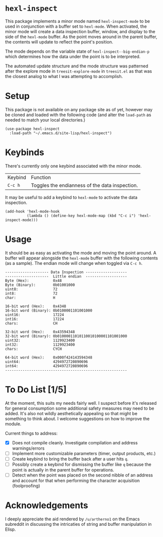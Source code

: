 * ~hexl-inspect~

This package implements a minor mode named ~hexl-inspect-mode~ to be used in
conjunction with a buffer set to ~hexl-mode~.  When activated, the minor mode will
create a data inspection buffer, window, and display to the side of the
~hexl-mode~ buffer.  As the point moves around in the parent buffer, the contents
will update to reflect the point's position.

The mode depends on the variable state of ~hexl-inspect--big-endian-p~ which
determines how the data under the point is to be interpreted.

The automated update structure and the mode structure was patterned after the
explore mode in ~treesit-explore-mode~ in ~treesit.el~ as that was the closest
analog to what I was attempting to accomplish.

* Setup

This package is not available on any package site as of yet, however may be
cloned and loaded with the following code (and alter the ~load-path~ as needed to
match your local directories.)

#+begin_src elisp
  (use-package hexl-inspect
    :load-path "~/.emacs.d/site-lisp/hexl-inspect")
#+end_src

* Keybinds

There's currently only one keybind associated with the minor mode.

| Keybind | Function                                       |
| ~C-c h~   | Toggles the endianness of the data inspection. |

It may be useful to add a keybind to ~hexl-mode~ to activate the data inspection.

#+begin_src elisp
  (add-hook 'hexl-mode-hook
            (lambda () (define-key hexl-mode-map (kbd "C-c i") 'hexl-inspect-mode)))
#+end_src

* Usage

It should be as easy as activating the mode and moving the point around.  A buffer
will appear alongside the ~hexl-mode~ buffer with the following contents (as a sample).
The endian mode will change when toggled via ~C-c h~.

#+begin_example
-------------------- Data Inspection -------------------
--------------------  Little endian  -------------------
Byte (Hex):           0x48
Byte (Binary):        0b01001000
uint8:                72
int8:                 72
char:                 H

16-bit word (Hex):    0x4348
16-bit word (Binary): 0b0100001101001000
uint16:               17224
int16:                17224
chars:                CH

32-bit word (Hex):    0x43594348
32-bit word (Binary): 0b01000011010110010100001101001000
uint32:               1129923400
int32:                1129923400
chars:                CYCH

64-bit word (Hex):    0x000f424143594348
uint64:               4294972720890696
int64:                4294972720890696
--------------------------------------------------------
#+end_example

* To Do List [1/5]

At the moment, this suits my needs fairly well.  I suspect before it's released
for general consumption some additional safety measures may need to be added.
It's also not wildly aesthetically appealing so that might be something to think
about.  I welcome suggestions on how to improve the module.

Current things to address:
- [X] Does not compile cleanly.  Investigate compilation and address warnings/errors
- [ ] Implement more customizable parameters (timer, output products, etc.)
- [ ] Create keybind to bring the buffer back after a user hits ~q~.
- [ ] Possibly create a keybind for dismissing the buffer like ~q~ because the point
  is actually in the parent buffer for operations.
- [ ] Detect when the point was placed on the second nibble of an address and
  account for that when performing the character acquisition (foolproofing)

* Acknowledgements

I deeply appreciate the aid rendered by ~/u/artherno1~ on the Emacs subreddit in
discussing the intricaties of string and buffer manipulation in Elisp.


